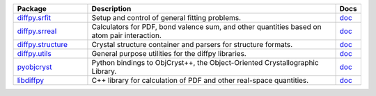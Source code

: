 .. list-table::
   :widths: 3 10 1
   :header-rows: 1
   :class: wrap-text


   * - Package
     - Description
     - Docs
   * - `diffpy.srfit <https://github.com/diffpy/diffpy.srfit>`_
     - Setup and control of general fitting problems.
     - `doc <https://www.diffpy.org/diffpy.srfit/>`_
   * - `diffpy.srreal <https://github.com/diffpy/diffpy.srreal>`_
     - Calculators for PDF, bond valence sum, and other quantities based on atom pair interaction.
     - `doc <https://www.diffpy.org/diffpy.srreal/>`_
   * - `diffpy.structure <https://github.com/diffpy/diffpy.structure>`_
     - Crystal structure container and parsers for structure formats.
     - `doc <https://www.diffpy.org/diffpy.structure/>`_
   * - `diffpy.utils <https://github.com/diffpy/diffpy.utils>`_
     - General purpose utilities for the diffpy libraries.
     - `doc <https://www.diffpy.org/diffpy.utils/>`_
   * - `pyobjcryst <https://github.com/diffpy/pyobjcryst>`_
     - Python bindings to ObjCryst++, the Object-Oriented Crystallographic Library.
     - `doc <https://www.diffpy.org/pyobjcryst/>`_
   * - `libdiffpy <https://github.com/diffpy/libdiffpy>`_
     - C++ library for calculation of PDF and other real-space quantities.
     - `doc <https://www.diffpy.org/libdiffpy/>`_
